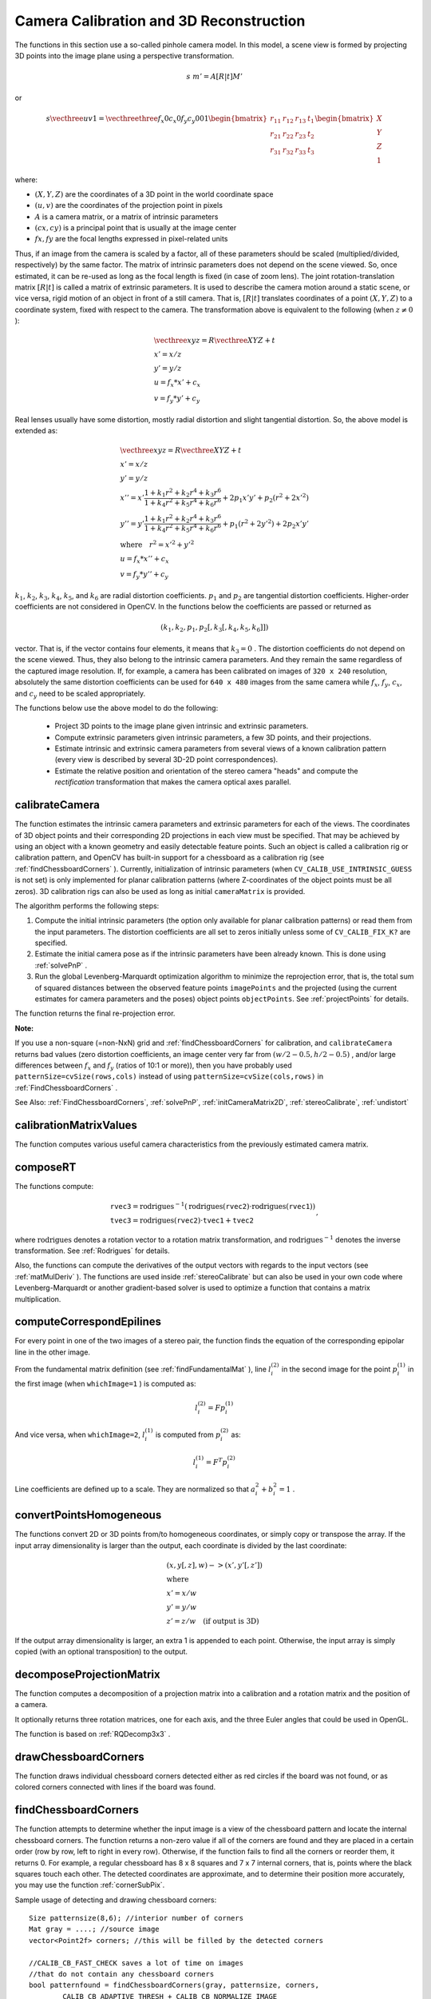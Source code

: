 Camera Calibration and 3D Reconstruction
========================================

The functions in this section use a so-called pinhole camera model. In this model, a scene view is formed by projecting 3D points into the image plane
using a perspective transformation.

.. math::

    s  \; m' = A [R|t] M'

or

.. math::

    s  \vecthree{u}{v}{1} = \vecthreethree{f_x}{0}{c_x}{0}{f_y}{c_y}{0}{0}{1}
    \begin{bmatrix}
    r_{11} & r_{12} & r_{13} & t_1  \\
    r_{21} & r_{22} & r_{23} & t_2  \\
    r_{31} & r_{32} & r_{33} & t_3
    \end{bmatrix}
    \begin{bmatrix}
    X \\
    Y \\
    Z \\
    1
    \end{bmatrix}

where:

* :math:`(X, Y, Z)` are the coordinates of a 3D point in the world coordinate space
* :math:`(u, v)` are the coordinates of the projection point in pixels
* :math:`A` is a camera matrix, or a matrix of intrinsic parameters
* :math:`(cx, cy)` is a principal point that is usually at the image center
* :math:`fx, fy` are the focal lengths expressed in pixel-related units
Thus, if an image from the camera is
scaled by a factor, all of these parameters should
be scaled (multiplied/divided, respectively) by the same factor. The
matrix of intrinsic parameters does not depend on the scene viewed. So,
once estimated, it can be re-used as long as the focal length is fixed (in
case of zoom lens). The joint rotation-translation matrix
:math:`[R|t]` is called a matrix of extrinsic parameters. It is used to describe the
camera motion around a static scene, or vice versa, rigid motion of an
object in front of a still camera. That is,
:math:`[R|t]` translates
coordinates of a point
:math:`(X, Y, Z)` to a coordinate system,
fixed with respect to the camera. The transformation above is equivalent
to the following (when
:math:`z \ne 0` ):

.. math::

    \begin{array}{l}
    \vecthree{x}{y}{z} = R  \vecthree{X}{Y}{Z} + t \\
    x' = x/z \\
    y' = y/z \\
    u = f_x*x' + c_x \\
    v = f_y*y' + c_y
    \end{array}

Real lenses usually have some distortion, mostly
radial distortion and slight tangential distortion. So, the above model
is extended as:

.. math::

    \begin{array}{l} \vecthree{x}{y}{z} = R  \vecthree{X}{Y}{Z} + t \\ x' = x/z \\ y' = y/z \\ x'' = x'  \frac{1 + k_1 r^2 + k_2 r^4 + k_3 r^6}{1 + k_4 r^2 + k_5 r^4 + k_6 r^6} + 2 p_1 x' y' + p_2(r^2 + 2 x'^2)  \\ y'' = y'  \frac{1 + k_1 r^2 + k_2 r^4 + k_3 r^6}{1 + k_4 r^2 + k_5 r^4 + k_6 r^6} + p_1 (r^2 + 2 y'^2) + 2 p_2 x' y'  \\ \text{where} \quad r^2 = x'^2 + y'^2  \\ u = f_x*x'' + c_x \\ v = f_y*y'' + c_y \end{array}

:math:`k_1`,
:math:`k_2`,
:math:`k_3`,
:math:`k_4`,
:math:`k_5`, and
:math:`k_6` are radial distortion coefficients.
:math:`p_1` and
:math:`p_2` are tangential distortion coefficients.
Higher-order coefficients are not considered in OpenCV. In the functions below the coefficients are passed or returned as

.. math::

    (k_1, k_2, p_1, p_2[, k_3[, k_4, k_5, k_6]])

vector. That is, if the vector contains four elements, it means that
:math:`k_3=0` .
The distortion coefficients do not depend on the scene viewed. Thus, they also belong to the intrinsic camera parameters. And they remain the same regardless of the captured image resolution.
If, for example, a camera has been calibrated on images of
``320 x 240`` resolution, absolutely the same distortion coefficients can
be used for ``640 x 480`` images from the same camera while
:math:`f_x`,
:math:`f_y`,
:math:`c_x`, and
:math:`c_y` need to be scaled appropriately.

The functions below use the above model to do the following:

 * Project 3D points to the image plane given intrinsic and extrinsic parameters.

 * Compute extrinsic parameters given intrinsic parameters, a few 3D points, and their projections.

 * Estimate intrinsic and extrinsic camera parameters from several views of a known calibration pattern (every view is described by several 3D-2D point correspondences).

 * Estimate the relative position and orientation of the stereo camera "heads" and compute the *rectification* transformation that makes the camera optical axes parallel.

.. index:: calibrateCamera

.. _calibrateCamera:

calibrateCamera
---------------

.. cpp:function:: double calibrateCamera( InputArrayOfArrays objectPoints, InputArrayOfArrays imagePoints, Size imageSize, InputOutputArray cameraMatrix, InputOutputArray distCoeffs, OutputArray rvecs, OutputArray tvecs, int flags=0 )

    Finds the camera intrinsic and extrinsic parameters from several views of a calibration pattern.

    :param objectPoints: Vector of vectors of calibration pattern points in the calibration pattern coordinate space. The outer vector contains as many elements as the number of the pattern views. If the same calibration pattern is shown in each view and it is fully visible, all the vectors will be the same. Although, it is possible to use partially occluded patterns, or even different patterns in different views. Then, the vectors will be different. The points are 3D, but since they are in a pattern coordinate system, then, if the rig is planar, it may make sense to put the model to a XY coordinate plane so that Z-coordinate of each input object point is 0.

    :param imagePoints: Vector of vectors of the projections of calibration pattern points. ``imagePoints.size()`` and ``objectPoints.size()`` and ``imagePoints[i].size()`` must be equal to ``objectPoints[i].size()`` for each ``i``.

    :param imageSize: Size of the image used only to initialize the intrinsic camera matrix.

    :param cameraMatrix: Output 3x3 floating-point camera matrix  :math:`A = \vecthreethree{f_x}{0}{c_x}{0}{f_y}{c_y}{0}{0}{1}` . If  ``CV_CALIB_USE_INTRINSIC_GUESS``  and/or  ``CV_CALIB_FIX_ASPECT_RATIO``  are specified, some or all of  ``fx, fy, cx, cy``  must be initialized before calling the function.

    :param distCoeffs: Output vector of distortion coefficients  :math:`(k_1, k_2, p_1, p_2[, k_3[, k_4, k_5, k_6]])`  of 4, 5, or 8 elements.

    :param rvecs: Output  vector  of rotation vectors (see  :ref:`Rodrigues` ) estimated for each pattern view. That is, each k-th rotation vector together with the corresponding k-th translation vector (see the next output parameter description) brings the calibration pattern from the model coordinate space (in which object points are specified) to the world coordinate space, that is, a real position of the calibration pattern in the k-th pattern view (k=0.. *M* -1).

    :param tvecs: Output  vector  of translation vectors estimated for each pattern view.

    :param flags: Different flags that may be zero or a combination of the following values:

            * **CV_CALIB_USE_INTRINSIC_GUESS** ``cameraMatrix``  contains valid initial values of  ``fx, fy, cx, cy``  that are optimized further. Otherwise, ``(cx, cy)``  is initially set to the image center ( ``imageSize``  is used), and focal distances are computed in a least-squares fashion. Note, that if intrinsic parameters are known, there is no need to use this function just to estimate extrinsic parameters. Use  :ref:`solvePnP`  instead.

            * **CV_CALIB_FIX_PRINCIPAL_POINT** The principal point is not changed during the global optimization. It stays at the center or at a different location specified when    ``CV_CALIB_USE_INTRINSIC_GUESS``  is set too.

            * **CV_CALIB_FIX_ASPECT_RATIO** The functions considers only  ``fy``  as a free parameter. The ratio  ``fx/fy``  stays the same as in the input  ``cameraMatrix`` .   When  ``CV_CALIB_USE_INTRINSIC_GUESS``  is not set, the actual input values of  ``fx``  and  ``fy``  are ignored, only their ratio is computed and used further.

            * **CV_CALIB_ZERO_TANGENT_DIST** Tangential distortion coefficients  :math:`(p_1, p_2)`  are set to zeros and stay zero.

        * **CV_CALIB_FIX_K1,...,CV_CALIB_FIX_K6** The corresponding radial distortion coefficient is not changed during the optimization. If  ``CV_CALIB_USE_INTRINSIC_GUESS``  is set, the coefficient from the supplied  ``distCoeffs``  matrix is used. Otherwise, it is set to 0.

        * **CV_CALIB_RATIONAL_MODEL** Coefficients k4, k5, and k6 are enabled. To provide the backward compatibility, this extra flag should be explicitly specified to make the calibration function use the rational model and return 8 coefficients. If the flag is not set, the function computes  and returns  only 5 distortion coefficients.

The function estimates the intrinsic camera
parameters and extrinsic parameters for each of the views. The
coordinates of 3D object points and their corresponding 2D projections
in each view must be specified. That may be achieved by using an
object with a known geometry and easily detectable feature points.
Such an object is called a calibration rig or calibration pattern,
and OpenCV has built-in support for a chessboard as a calibration
rig (see
:ref:`findChessboardCorners` ). Currently, initialization
of intrinsic parameters (when ``CV_CALIB_USE_INTRINSIC_GUESS`` is not set) is only implemented for planar calibration patterns
(where Z-coordinates of the object points must be all zeros). 3D
calibration rigs can also be used as long as initial ``cameraMatrix`` is provided.

The algorithm performs the following steps:

#.
    Compute the initial intrinsic parameters (the option only available for planar calibration patterns) or read them from the input parameters. The distortion coefficients are all set to zeros initially unless some of ``CV_CALIB_FIX_K?``     are specified.

#.
    Estimate the initial camera pose as if the intrinsic parameters have been already known. This is done using
    :ref:`solvePnP` .
#.
    Run the global Levenberg-Marquardt optimization algorithm to minimize the reprojection error, that is, the total sum of squared distances between the observed feature points ``imagePoints``     and the projected (using the current estimates for camera parameters and the poses) object points ``objectPoints``. See :ref:`projectPoints` for details.

The function returns the final re-projection error.

**Note:**

If you use a non-square (=non-NxN) grid and
:ref:`findChessboardCorners` for calibration, and ``calibrateCamera`` returns
bad values (zero distortion coefficients, an image center very far from
:math:`(w/2-0.5,h/2-0.5)` , and/or large differences between
:math:`f_x` and
:math:`f_y` (ratios of
10:1 or more)), then you have probably used ``patternSize=cvSize(rows,cols)`` instead of using ``patternSize=cvSize(cols,rows)`` in
:ref:`FindChessboardCorners` .

See Also:
:ref:`FindChessboardCorners`,
:ref:`solvePnP`,
:ref:`initCameraMatrix2D`, 
:ref:`stereoCalibrate`,
:ref:`undistort`

.. index:: calibrationMatrixValues

.. _calibrationMatrixValues:

calibrationMatrixValues
-----------------------
.. cpp:function:: void calibrationMatrixValues( InputArray cameraMatrix, Size imageSize, double apertureWidth, double apertureHeight, double& fovx, double& fovy, double& focalLength, Point2d& principalPoint, double& aspectRatio )

    Computes useful camera characteristics from the camera matrix.

    :param cameraMatrix: Input camera matrix that can be estimated by  :ref:`calibrateCamera`  or  :ref:`stereoCalibrate` .
    
    :param imageSize: Input image size in pixels.

    :param apertureWidth: Physical width of the sensor.

    :param apertureHeight: Physical height of the sensor.

    :param fovx: Output field of view in degrees along the horizontal sensor axis.

    :param fovy: Output field of view in degrees along the vertical sensor axis.

    :param focalLength: Focal length of the lens in mm.

    :param principalPoint: Principal point in pixels.

    :param aspectRatio: :math:`f_y/f_x`
    
The function computes various useful camera characteristics from the previously estimated camera matrix.

.. index:: composeRT

.. _composeRT:

composeRT
-------------

.. cpp:function:: void composeRT( InputArray rvec1, InputArray tvec1, InputArray rvec2, InputArray tvec2, OutputArray rvec3, OutputArray tvec3, OutputArray dr3dr1=noArray(), OutputArray dr3dt1=noArray(), OutputArray dr3dr2=noArray(), OutputArray dr3dt2=noArray(), OutputArray dt3dr1=noArray(), OutputArray dt3dt1=noArray(), OutputArray dt3dr2=noArray(), OutputArray dt3dt2=noArray() )

    Combines two rotation-and-shift transformations.

    :param rvec1: The first rotation vector.

    :param tvec1: The first translation vector.

    :param rvec2: The second rotation vector.

    :param tvec2: The second translation vector.

    :param rvec3: Output rotation vector of the superposition.

    :param tvec3: Output translation vector of the superposition.

    :param d*d*: Optional output derivatives of  ``rvec3``  or  ``tvec3``  with regard to  ``rvec1``, ``rvec2``, ``tvec1`` and ``tvec2``, respectively.

The functions compute:

.. math::

    \begin{array}{l} \texttt{rvec3} =  \mathrm{rodrigues} ^{-1} \left ( \mathrm{rodrigues} ( \texttt{rvec2} )  \cdot \mathrm{rodrigues} ( \texttt{rvec1} ) \right )  \\ \texttt{tvec3} =  \mathrm{rodrigues} ( \texttt{rvec2} )  \cdot \texttt{tvec1} +  \texttt{tvec2} \end{array} ,

where :math:`\mathrm{rodrigues}` denotes a rotation vector to a rotation matrix transformation, and
:math:`\mathrm{rodrigues}^{-1}` denotes the inverse transformation. See :ref:`Rodrigues` for details.

Also, the functions can compute the derivatives of the output vectors with regards to the input vectors (see :ref:`matMulDeriv` ).
The functions are used inside :ref:`stereoCalibrate` but can also be used in your own code where Levenberg-Marquardt or another gradient-based solver is used to optimize a function that contains a matrix multiplication.

.. index:: computeCorrespondEpilines

.. _computeCorrespondEpilines:

computeCorrespondEpilines
-----------------------------
.. cpp:function:: void computeCorrespondEpilines( InputArray points, int whichImage, InputArray F, OutputArray lines )

    For points in an image of a stereo pair, computes the corresponding epilines in the other image.

    :param points: Input points.  :math:`N \times 1`  or  :math:`1 \times N`  matrix of type  ``CV_32FC2``  or  ``vector<Point2f>`` .
    
    :param whichImage: Index of the image (1 or 2) that contains the  ``points`` .
    
    :param F: Fundamental matrix that can be estimated using  :ref:`findFundamentalMat`         or  :ref:`StereoRectify` .

    :param lines: Output vector of the epipolar lines corresponding to the points in the other image. Each line :math:`ax + by + c=0`  is encoded by 3 numbers  :math:`(a, b, c)` .
    
For every point in one of the two images of a stereo pair, the function finds the equation of the
corresponding epipolar line in the other image.

From the fundamental matrix definition (see
:ref:`findFundamentalMat` ),
line
:math:`l^{(2)}_i` in the second image for the point
:math:`p^{(1)}_i` in the first image (when ``whichImage=1`` ) is computed as:

.. math::

    l^{(2)}_i = F p^{(1)}_i

And vice versa, when ``whichImage=2``,
:math:`l^{(1)}_i` is computed from
:math:`p^{(2)}_i` as:

.. math::

    l^{(1)}_i = F^T p^{(2)}_i

Line coefficients are defined up to a scale. They are normalized so that
:math:`a_i^2+b_i^2=1` .

.. index:: convertPointsHomogeneous

.. _convertPointsHomogeneous:

convertPointsHomogeneous
------------------------

.. cpp:function:: void convertPointsHomogeneous( InputArray src, OutputArray dst )

    Converts points to/from homogeneous coordinates.

    :param src: Input array or vector of 2D, 3D, or 4D points.

    :param dst: Output vector of 2D or 3D points.

The functions convert 2D or 3D points from/to homogeneous coordinates, or simply copy or transpose
the array. If the input array dimensionality is larger than the output, each coordinate is divided by the last coordinate:

.. math::

    \begin{array}{l} (x,y[,z],w) -> (x',y'[,z']) \\ \text{where} \\ x' = x/w  \\ y' = y/w  \\ z' = z/w  \quad \text{(if output is 3D)} \end{array}

If the output array dimensionality is larger, an extra 1 is appended to each point.  Otherwise, the input array is simply copied (with an optional transposition) to the output.

.. index:: decomposeProjectionMatrix

.. _decomposeProjectionMatrix:

decomposeProjectionMatrix
-----------------------------
.. cpp:function:: void decomposeProjectionMatrix( InputArray projMatrix, OutputArray cameraMatrix, OutputArray rotMatrix, OutputArray transVect )

.. cpp:function:: void decomposeProjectionMatrix( InputArray projMatrix, OutputArray cameraMatrix, OutputArray rotMatrix, OutputArray transVect, OutputArray rotMatrixX, OutputArray rotMatrixY, OutputArray rotMatrixZ, Vec3d& eulerAngles )

    Decomposes a projection matrix into a rotation matrix and a camera matrix.

    :param projMatrix: 3x4 input projection matrix P.

    :param cameraMatrix: The output 3x3 camera matrix K

    :param rotMatrix: Output 3x3 external rotation matrix R.

    :param transVect: Output 4x1 translation vector T.

    :param rotMatrX: Optional 3x3 rotation matrix around x-axis.

    :param rotMatrY: Optional 3x3 rotation matrix around y-axis.

    :param rotMatrZ: Optional 3x3 rotation matrix around z-axis.

    :param eulerAngles: Optional 3 points containing the three Euler angles of rotation.

The function computes a decomposition of a projection matrix into a calibration and a rotation matrix and the position of a camera.

It optionally returns three rotation matrices, one for each axis, and the three Euler angles that could be used in OpenGL.

The function is based on
:ref:`RQDecomp3x3` .

.. index:: drawChessboardCorners

.. _drawChessboardCorners:

drawChessboardCorners
-------------------------
.. cpp:function:: void drawChessboardCorners( InputOutputArray image, Size patternSize, InputArray corners, bool patternWasFound )

    Renders the detected chessboard corners.

    :param image: Destination image. It must be an 8-bit color image.

    :param patternSize: Number of inner corners per a chessboard row and column. ``(patternSize = cv::Size(points_per_row,points_per_column) = cv::Size(rows,columns) )``

    :param corners: Array of detected corners. This should be an output from ``findChessboardCorners`` wrapped in ``cv::Mat()`` .

    :param patternWasFound: Parameter indicating whether the complete board was found or not. The return value  :ref:`FindChessboardCorners`  may be passed here.

The function draws individual chessboard corners detected either as red circles if the board was not found, or as colored corners connected with lines if the board was found.

.. index:: findChessboardCorners

.. _findChessboardCorners:

findChessboardCorners
-------------------------
.. cpp:function:: bool findChessboardCorners( InputArray image, Size patternSize, OutputArray corners, int flags=CV_CALIB_CB_ADAPTIVE_THRESH+CV_CALIB_CB_NORMALIZE_IMAGE )

    Finds the positions of internal corners of the chessboard.

    :param image: Source chessboard view. It must be an 8-bit grayscale or color image.

    :param patternSize: Number of inner corners per a chessboard row and column. ``( patternSize = cvSize(points_per_row,points_per_colum) = cvSize(columns,rows) )``

    :param corners: Output array of detected corners. 

    :param flags: Various operation flags that can be zero or a combination of the following values:

            * **CV_CALIB_CB_ADAPTIVE_THRESH** Use adaptive thresholding to convert the image to black and white, rather than a fixed threshold level (computed from the average image brightness).

            * **CV_CALIB_CB_NORMALIZE_IMAGE** Normalize the image gamma with  :ref:`EqualizeHist`  before applying fixed or adaptive thresholding.

            * **CV_CALIB_CB_FILTER_QUADS** Use additional criteria (like contour area, perimeter, square-like shape) to filter out false quads that are extracted at the contour retrieval stage.

            * **CALIB_CB_FAST_CHECK** Run a fast check on the image that looks for chessboard corners, and shortcut the call if none is found. This can drastically speed up the call in the degenerate condition when no chessboard is observed.

The function attempts to determine
whether the input image is a view of the chessboard pattern and
locate the internal chessboard corners. The function returns a non-zero
value if all of the corners are found and they are placed
in a certain order (row by row, left to right in every row). Otherwise, if the function fails to find all the corners or reorder
them, it returns 0. For example, a regular chessboard has 8 x 8
squares and 7 x 7 internal corners, that is, points where the black
squares touch each other. The detected coordinates are approximate,
and to determine their position more accurately, you may use
the function
:ref:`cornerSubPix`.

Sample usage of detecting and drawing chessboard corners: ::

    Size patternsize(8,6); //interior number of corners
    Mat gray = ....; //source image
    vector<Point2f> corners; //this will be filled by the detected corners

    //CALIB_CB_FAST_CHECK saves a lot of time on images
    //that do not contain any chessboard corners
    bool patternfound = findChessboardCorners(gray, patternsize, corners,
            CALIB_CB_ADAPTIVE_THRESH + CALIB_CB_NORMALIZE_IMAGE
            + CALIB_CB_FAST_CHECK);

    if(patternfound)
      cornerSubPix(gray, corners, Size(11, 11), Size(-1, -1),
        TermCriteria(CV_TERMCRIT_EPS + CV_TERMCRIT_ITER, 30, 0.1));

    drawChessboardCorners(img, patternsize, Mat(corners), patternfound);

**Note:**

The function requires white space (like a square-thick border, the wider the better) around the board to make the detection more robust in various environments. Otherwise, if there is no border and the background is dark, the outer black squares cannot be segmented properly and so the square grouping and ordering algorithm fails.

.. index:: findCirclesGrid

.. _findCirclesGrid:

findCirclesGrid
-------------------
.. cpp:function:: bool findCirclesGrid( InputArray image, Size patternSize, OutputArray centers, int flags=CALIB_CB_SYMMETRIC_GRID, const Ptr<FeatureDetector> &blobDetector = new SimpleBlobDetector() )

    Finds the centers in the grid of circles.

    :param image: Grid view of source circles. It must be an 8-bit grayscale or color image.

    :param patternSize: Number of circles per a grid row and column ``( patternSize = Size(points_per_row, points_per_colum) )`` .

    :param centers: Output array of detected centers. 

    :param flags: Various operation flags that can be one of the following values:

            * **CALIB_CB_SYMMETRIC_GRID** Use symmetric pattern of circles.

            * **CALIB_CB_ASYMMETRIC_GRID** Use asymmetric pattern of circles.
            
            * **CALIB_CB_CLUSTERING** Use a special algorithm for grid detection. It is more robust to perspective distortions but much more sensitive to background clutter.

    :param blobDetector: FeatureDetector that finds blobs like dark circles on light background


The function attempts to determine
whether the input image contains a grid of circles. If it is, the function locates centers of the circles. The function returns a
non-zero value if all of the centers have been found and they have been placed
in a certain order (row by row, left to right in every row). Otherwise, if the function fails to find all the corners or reorder
them, it returns 0.

Sample usage of detecting and drawing the centers of circles: ::

    Size patternsize(7,7); //number of centers
    Mat gray = ....; //source image
    vector<Point2f> centers; //this will be filled by the detected centers

    bool patternfound = findCirclesGrid(gray, patternsize, centers);

    drawChessboardCorners(img, patternsize, Mat(centers), patternfound);

**Note:**

The function requires white space (like a square-thick border, the wider the better) around the board to make the detection more robust in various environments.

.. index:: solvePnP

.. _solvePnP:

solvePnP
------------
.. cpp:function:: void solvePnP( InputArray objectPoints, InputArray imagePoints, InputArray cameraMatrix, InputArray distCoeffs, OutputArray rvec, OutputArray tvec, bool useExtrinsicGuess=false )

    Finds an object pose from 3D-2D point correspondences.

    :param objectPoints: Array of object points in the object coordinate space, 3xN/Nx3 1-channel or 1xN/Nx1 3-channel, where N is the number of points.  ``vector<Point3f>``  can be also passed here.

    :param imagePoints: Array of corresponding image points, 2xN/Nx2 1-channel or 1xN/Nx1 2-channel, where N is the number of points.  ``vector<Point2f>``  can be also passed here.

    :param cameraMatrix: Input camera matrix  :math:`A = \vecthreethree{fx}{0}{cx}{0}{fy}{cy}{0}{0}{1}` .
	
    :param distCoeffs: Input vector of distortion coefficients  :math:`(k_1, k_2, p_1, p_2[, k_3[, k_4, k_5, k_6]])`  of 4, 5, or 8 elements. If the vector is NULL/empty, the zero distortion coefficients are assumed.

    :param rvec: Output rotation vector (see  :ref:`Rodrigues` ) that, together with  ``tvec`` , brings points from the model coordinate system to the camera coordinate system.

    :param tvec: Output translation vector.

    :param useExtrinsicGuess: If true (1), the function uses the provided  ``rvec``  and  ``tvec``  values as initial approximations of the rotation and translation vectors, respectively, and further optimizes them.

The function estimates the object pose given a set of object points, their corresponding image projections, as well as the camera matrix and the distortion coefficients. This function finds such a pose that minimizes reprojection error, that is, the sum of squared distances between the observed projections ``imagePoints`` and the projected (using
:ref:`projectPoints` ) ``objectPoints`` .

.. index:: solvePnPRansac

.. _solvePnPRansac:

solvePnPRansac
------------------

.. cpp:function:: void solvePnPRansac( InputArray objectPoints, InputArray imagePoints, InputArray cameraMatrix, InputArray distCoeffs, OutputArray rvec, OutputArray tvec, bool useExtrinsicGuess=false, int iterationsCount = 100, float reprojectionError = 8.0, int minInliersCount = 100, OutputArray inliers = noArray()  )

    Finds an object pose from 3D-2D point correspondences using the RANSAC scheme.

    :param objectPoints: Array of object points in the object coordinate space, 3xN/Nx3 1-channel or 1xN/Nx1 3-channel, where N is the number of points.   ``vector<Point3f>``  can be also passed here.

    :param imagePoints: Array of corresponding image points, 2xN/Nx2 1-channel or 1xN/Nx1 2-channel, where N is the number of points.  ``vector<Point2f>``  can be also passed here.

    :param cameraMatrix: Input camera matrix  :math:`A = \vecthreethree{fx}{0}{cx}{0}{fy}{cy}{0}{0}{1}` .
    
    :param distCoeffs: Input vector of distortion coefficients  :math:`(k_1, k_2, p_1, p_2[, k_3[, k_4, k_5, k_6]])`  of 4, 5, or 8 elements. If the vector is NULL/empty, the zero distortion coefficients are assumed.

    :param rvec: Output rotation vector (see  :ref:`Rodrigues` ) that, together with  ``tvec`` , brings points from the model coordinate system to the camera coordinate system.

    :param tvec: Output translation vector.

    :param useExtrinsicGuess: If true (1), the function uses the provided  ``rvec``  and  ``tvec`` values as initial approximations of the rotation and translation vectors, respectively, and further optimizes them.

    :param iterationsCount: Number of iterations. 
    
    :param reprojectionError: The inlier threshold value used by the RANSAC procedure. That is, the parameter value is the maximum allowed distance between the observed and computed point projections to consider it an inlier.
   
    :param minInliersCount: If the algorithm at some stage finds more inliers than ``minInliersCount`` , it finishs.
    
    :param inliers: Output vector that contains indices of inliers in ``objectPoints`` and ``imagePoints`` .

The function estimates an object pose given a set of object points, their corresponding image projections, as well as the camera matrix and the distortion coefficients. This function finds such a pose that minimizes reprojection error, that is, the sum of squared distances between the observed projections ``imagePoints`` and the projected (using
:ref:`projectPoints` ) ``objectPoints``. The use of RANSAC makes the function resistant to outliers.

.. index:: findFundamentalMat

.. _findFundamentalMat:

findFundamentalMat
----------------------
.. cpp:function:: Mat findFundamentalMat( InputArray points1, InputArray points2, int method=FM_RANSAC, double param1=3., double param2=0.99, OutputArray mask=noArray() )

    Calculates a fundamental matrix from the corresponding points in two images.

    :param points1: Array of  ``N``  points from the first image. The point coordinates should be floating-point (single or double precision).

    :param points2: Array of the second image points of the same size and format as  ``points1`` .
	
    :param method: Method for computing a fundamental matrix.

            * **CV_FM_7POINT** for a 7-point algorithm.  :math:`N = 7`
            * **CV_FM_8POINT** for an 8-point algorithm.  :math:`N \ge 8`
            * **CV_FM_RANSAC** for the RANSAC algorithm.  :math:`N \ge 8`
            * **CV_FM_LMEDS** for the LMedS algorithm.  :math:`N \ge 8`
    
	:param param1: Parameter used for RANSAC. It is the maximum distance from a point to an epipolar line in pixels, beyond which the point is considered an outlier and is not used for computing the final fundamental matrix. It can be set to something like 1-3, depending on the accuracy of the point localization, image resolution, and the image noise.

    :param param2: Parameter used for the RANSAC or LMedS methods only. It specifies a desirable level of confidence (probability) that the estimated matrix is correct.

    :param status: Output array of N elements, every element of which is set to 0 for outliers and to 1 for the other points. The array is computed only in the RANSAC and LMedS methods. For other methods, it is set to all 1's.

The epipolar geometry is described by the following equation:

.. math::

    [p_2; 1]^T F [p_1; 1] = 0

where
:math:`F` is a fundamental matrix,
:math:`p_1` and
:math:`p_2` are corresponding points in the first and the second images, respectively.

The function calculates the fundamental matrix using one of four methods listed above and returns
the found fundamental matrix. Normally just one matrix is found. But in case of the 7-point algorithm, the function may return up to 3 solutions (
:math:`9 \times 3` matrix that stores all 3 matrices sequentially).

The calculated fundamental matrix may be passed further to
:ref:`ComputeCorrespondEpilines` that finds the epipolar lines
corresponding to the specified points. It can also be passed to
:ref:`StereoRectifyUncalibrated` to compute the rectification transformation. ::

    // Example. Estimation of fundamental matrix using the RANSAC algorithm
    int point_count = 100;
    vector<Point2f> points1(point_count);
    vector<Point2f> points2(point_count);

    // initialize the points here ... */
    for( int i = 0; i < point_count; i++ )
    {
        points1[i] = ...;
        points2[i] = ...;
    }

    Mat fundamental_matrix =
     findFundamentalMat(points1, points2, FM_RANSAC, 3, 0.99);

.. index:: findHomography

.. _findHomography:

findHomography
------------------
.. cpp:function:: Mat findHomography( InputArray srcPoints, InputArray dstPoints, int method=0, double ransacReprojThreshold=3, OutputArray mask=noArray() )

    Finds a perspective transformation between two planes.

    :param srcPoints: Coordinates of the points in the original plane, a matrix of the type  ``CV_32FC2``  or ``vector<Point2f>`` .

    :param dstPoints: Coordinates of the points in the target plane, a matrix of the type  ``CV_32FC2``  or a  ``vector<Point2f>`` .

    :param method:  Method used to computed a homography matrix. The following methods are possible:

            * **0** - a regular method using all the points

            * **CV_RANSAC** - RANSAC-based robust method

            * **CV_LMEDS** - Least-Median robust method

    :param ransacReprojThreshold: Maximum allowed reprojection error to treat a point pair as an inlier (used in the RANSAC method only). That is, if

        .. math::

            \| \texttt{dstPoints} _i -  \texttt{convertPointsHomogeneous} ( \texttt{H}   \texttt{srcPoints} _i) \|  >  \texttt{ransacReprojThreshold}

        then the point  :math:`i`  is considered an outlier. If  ``srcPoints``  and  ``dstPoints``  are measured in pixels, it usually makes sense to set this parameter somewhere in the range of 1 to 10.

    :param status: Optional output mask set by a robust method ( ``CV_RANSAC``  or  ``CV_LMEDS`` ).  Note that the input mask values are ignored.

The functions find and return the perspective transformation :math:`H` between the source and the destination planes:

.. math::

    s_i  \vecthree{x'_i}{y'_i}{1} \sim H  \vecthree{x_i}{y_i}{1}

so that the back-projection error

.. math::

    \sum _i \left ( x'_i- \frac{h_{11} x_i + h_{12} y_i + h_{13}}{h_{31} x_i + h_{32} y_i + h_{33}} \right )^2+ \left ( y'_i- \frac{h_{21} x_i + h_{22} y_i + h_{23}}{h_{31} x_i + h_{32} y_i + h_{33}} \right )^2

is minimized. If the parameter ``method`` is set to the default value 0, the function
uses all the point pairs to compute an initial homography estimate with a simple least-squares scheme.

However, if not all of the point pairs (
:math:`srcPoints_i`,:math:`dstPoints_i` ) fit the rigid perspective transformation (that is, there
are some outliers), this initial estimate will be poor.
In this case, you can use one of the two robust methods. Both methods, ``RANSAC`` and ``LMeDS`` , try many different random subsets
of the corresponding point pairs (of four pairs each), estimate
the homography matrix using this subset and a simple least-square
algorithm, and then compute the quality/goodness of the computed homography
(which is the number of inliers for RANSAC or the median re-projection
error for LMeDs). The best subset is then used to produce the initial
estimate of the homography matrix and the mask of inliers/outliers.

Regardless of the method, robust or not, the computed homography
matrix is refined further (using inliers only in case of a robust
method) with the Levenberg-Marquardt method to reduce the
re-projection error even more.

The method ``RANSAC`` can handle practically any ratio of outliers
but it needs a threshold to distinguish inliers from outliers.
The method ``LMeDS`` does not need any threshold but it works
correctly only when there are more than 50% of inliers. Finally,
if there are no outliers and the noise is rather small, use the default method (``method=0``).

The function is used to find initial intrinsic and extrinsic matrices.
Homography matrix is determined up to a scale. Thus, it is normalized so that
:math:`h_{33}=1` .

See Also:
:ref:`GetAffineTransform`,
:ref:`GetPerspectiveTransform`,
:ref:`EstimateRigidMotion`,
:ref:`WarpPerspective`,
:ref:`PerspectiveTransform`


.. index:: getOptimalNewCameraMatrix

.. _getOptimalNewCameraMatrix:

getOptimalNewCameraMatrix
-----------------------------
.. cpp:function:: Mat getOptimalNewCameraMatrix( InputArray cameraMatrix, InputArray distCoeffs, Size imageSize, double alpha, Size newImageSize=Size(), Rect* validPixROI=0)

    Returns the new camera matrix based on the free scaling parameter.

    :param cameraMatrix: Input camera matrix.

    :param distCoeffs: Input vector of distortion coefficients  :math:`(k_1, k_2, p_1, p_2[, k_3[, k_4, k_5, k_6]])`  of 4, 5, or 8 elements. If the vector is NULL/empty, the zero distortion coefficients are assumed.

    :param imageSize: Original image size.

    :param alpha: Free scaling parameter between 0 (when all the pixels in the undistorted image are valid) and 1 (when all the source image pixels are retained in the undistorted image). See  :ref:`StereoRectify` for details.
	
    :param newCameraMatrix: Output new camera matrix.

    :param newImageSize: Image size after rectification. By default,it is set to  ``imageSize`` .

    :param validPixROI: Optional output rectangle that outlines all-good-pixels region in the undistorted image. See  ``roi1, roi2``  description in  :ref:`StereoRectify` .
    
The function computes and returns
the optimal new camera matrix based on the free scaling parameter. By varying  this parameter, you may retrieve only sensible pixels ``alpha=0`` , keep all the original image pixels if there is valuable information in the corners ``alpha=1`` , or get something in between. When ``alpha>0`` , the undistortion result is likely to have some black pixels corresponding to "virtual" pixels outside of the captured distorted image. The original camera matrix, distortion coefficients, the computed new camera matrix, and ``newImageSize`` should be passed to
:ref:`InitUndistortRectifyMap` to produce the maps for
:ref:`Remap` .

.. index:: initCameraMatrix2D

.. _initCameraMatrix2D:

initCameraMatrix2D
----------------------
.. cpp:function:: Mat initCameraMatrix2D( InputArrayOfArrays objectPoints, InputArrayOfArrays imagePoints, Size imageSize, double aspectRatio=1.)

    Finds an initial camera matrix from 3D-2D point correspondences.

    :param objectPoints: Vector of vectors of the calibration pattern points in the calibration pattern coordinate space. See  :ref:`calibrateCamera` for details.
    
    :param imagePoints: Vector of vectors of the projections of the calibration pattern points.
    
    :param imageSize: Image size in pixels used to initialize the principal point.

    :param aspectRatio: If it is zero or negative, both  :math:`f_x`  and  :math:`f_y`  are estimated independently. Otherwise,  :math:`f_x = f_y * \texttt{aspectRatio}` .
    
The function estimates and returns an initial camera matrix for the camera calibration process.
Currently, the function only supports planar calibration patterns, which are patterns where each object point has z-coordinate =0.

.. index:: matMulDeriv

.. _matMulDeriv:

matMulDeriv
---------------

.. cpp:function:: void matMulDeriv( InputArray A, InputArray B, OutputArray dABdA, OutputArray dABdB )

    Computes partial derivatives of the matrix product for each multiplied matrix.

    :param A: The first multiplied matrix.

    :param B: The second multiplied matrix.

    :param dABdA: The first output derivative matrix  ``d(A*B)/dA``  of size  :math:`\texttt{A.rows*B.cols} \times {A.rows*A.cols}` .
    
    :param dABdA: The second output derivative matrix  ``d(A*B)/dB``  of size  :math:`\texttt{A.rows*B.cols} \times {B.rows*B.cols}` .

The function computes partial derivatives of the elements of the matrix product
:math:`A*B` with regard to the elements of each of the two input matrices. The function is used to compute the Jacobian matrices in
:ref:`stereoCalibrate`  but can also be used in any other similar optimization function.

.. index:: projectPoints

.. _projectPoints:

projectPoints
-----------------

.. cpp:function:: void projectPoints( InputArray objectPoints, InputArray rvec, InputArray tvec, InputArray cameraMatrix, InputArray distCoeffs, OutputArray imagePoints, OutputArray dpdrot=noArray(), OutputArray dpdt=noArray(), OutputArray dpdf=noArray(), OutputArray dpdc=noArray(), OutputArray dpddist=noArray(), double aspectRatio=0 )

    Projects 3D points to an image plane.

    :param objectPoints: Array of object points, 3xN/Nx3 1-channel or 1xN/Nx1 3-channel  (or  ``vector<Point3f>`` ), where N is the number of points in the view.

    :param rvec: Rotation vector. See  :ref:`Rodrigues` for details.
    
    :param tvec: Translation vector.

    :param cameraMatrix: Camera matrix  :math:`A = \vecthreethree{f_x}{0}{c_x}{0}{f_y}{c_y}{0}{0}{_1}` .
    
    :param distCoeffs: Input vector of distortion coefficients  :math:`(k_1, k_2, p_1, p_2[, k_3[, k_4, k_5, k_6]])`  of 4, 5, or 8 elements. If the vector is NULL/empty, the zero distortion coefficients are assumed.

    :param imagePoints: Output array of image points, 2xN/Nx2 1-channel or 1xN/Nx1 2-channel, or  ``vector<Point2f>`` .

    :param dpdrot: Optional 2Nx3 matrix of derivatives of image points with respect to components of the rotation vector.

    :param dpdt: Optional 2Nx3 matrix of derivatives of image points with respect to components of the translation vector.

    :param dpdf: Optional 2Nx2 matrix of derivatives of image points with respect to  :math:`f_x`  and  :math:`f_y` .
    
    :param dpdc: Optional 2Nx2 matrix of derivatives of image points with respect to  :math:`c_x`  and  :math:`c_y` .
    
    :param dpddist: Optional 2Nx4 matrix of derivatives of image points with respect to distortion coefficients.

The function computes projections of 3D
points to the image plane given intrinsic and extrinsic camera
parameters. Optionally, the function computes Jacobians - matrices
of partial derivatives of image points coordinates (as functions of all the
input parameters) with respect to the particular parameters, intrinsic and/or
extrinsic. The Jacobians are used during the global optimization
in
:ref:`calibrateCamera`, 
:ref:`solvePnP`, and 
:ref:`stereoCalibrate` . The
function itself can also be used to compute a re-projection error given the
current intrinsic and extrinsic parameters.

**Note:**

By setting ``rvec=tvec=(0,0,0)``  or by setting ``cameraMatrix`` to a 3x3 identity matrix, or by passing zero distortion coefficients, you can get various useful partial cases of the function. This means that you can compute the distorted coordinates for a sparse set of points or apply a perspective transformation (and also compute the derivatives) in the ideal zero-distortion setup.

.. index:: reprojectImageTo3D

.. _reprojectImageTo3D:

reprojectImageTo3D
----------------------

.. cpp:function:: void reprojectImageTo3D( InputArray disparity, OutputArray _3dImage, InputArray Q, bool handleMissingValues=false )

    Reprojects a disparity image to 3D space.

    :param disparity: Input single-channel 16-bit signed or 32-bit floating-point disparity image.

    :param _3dImage: Output 3-channel floating-point image of the same size as  ``disparity`` . Each element of  ``_3dImage(x,y)``  contains 3D coordinates of the point  ``(x,y)``  computed from the disparity map.

    :param Q: :math:`4 \times 4`  perspective transformation matrix that can be obtained with  :ref:`StereoRectify` .
    
    :param handleMissingValues: Indicates, whether the function should handle missing values (i.e. points where the disparity was not computed). If ``handleMissingValues=true``, then pixels with the minimal disparity that corresponds to the outliers (see  :ref:`StereoBM::operator ()` ) are transformed to 3D points with a very large Z value (currently set to 10000).

The function transforms a single-channel disparity map to a 3-channel image representing a 3D surface. That is, for each pixel ``(x,y)`` andthe  corresponding disparity ``d=disparity(x,y)`` , it computes:

.. math::

    \begin{array}{l} [X \; Y \; Z \; W]^T =  \texttt{Q} *[x \; y \; \texttt{disparity} (x,y) \; 1]^T  \\ \texttt{\_3dImage} (x,y) = (X/W, \; Y/W, \; Z/W) \end{array}

The matrix ``Q`` can be an arbitrary
:math:`4 \times 4` matrix (for example, the one computed by
:ref:`StereoRectify`). To reproject a sparse set of points {(x,y,d),...} to 3D space, use
:ref:`PerspectiveTransform` .

.. index:: RQDecomp3x3

.. _RQDecomp3x3:

RQDecomp3x3
---------------
.. cpp:function:: void RQDecomp3x3( InputArray M, OutputArray R, OutputArray Q )

.. cpp:function:: Vec3d RQDecomp3x3( InputArray M, OutputArray R, OutputArray Q, OutputArray Qx, OutputArray Qy, OutputArray Qz )

    Computes an RQ decomposition of 3x3 matrices.

    :param M: 3x3 input matrix.

    :param R: Output 3x3 upper-triangular matrix.

    :param Q: Output 3x3 orthogonal matrix.

    :param Qx: Optional 3x3 rotation matrix around x-axis.

    :param Qy: Optional 3x3 rotation matrix around y-axis.

    :param Qz: Optional 3x3 rotation matrix around z-axis.

The function computes a RQ decomposition using the given rotations. This function is used in
:ref:`DecomposeProjectionMatrix` to decompose the left 3x3 submatrix of a projection matrix into a camera and a rotation matrix.

It optionally returns three rotation matrices, one for each axis, and the three Euler angles
(as the return value)
that could be used in OpenGL.

.. index:: Rodrigues

.. _Rodrigues:

Rodrigues
-------------
.. cpp:function:: void Rodrigues(InputArray src, OutputArray dst, OutputArray jacobian=noArray())

    Converts a rotation matrix to a rotation vector or vice versa.

    :param src: Input rotation vector (3x1 or 1x3) or rotation matrix (3x3).

    :param dst: Output rotation matrix (3x3) or rotation vector (3x1 or 1x3), respectively.

    :param jacobian: Optional output Jacobian matrix, 3x9 or 9x3, which is a matrix of partial derivatives of the output array components with respect to the input array components.

.. math::

    \begin{array}{l} \theta \leftarrow norm(r) \\ r  \leftarrow r/ \theta \\ R =  \cos{\theta} I + (1- \cos{\theta} ) r r^T +  \sin{\theta} \vecthreethree{0}{-r_z}{r_y}{r_z}{0}{-r_x}{-r_y}{r_x}{0} \end{array}

Inverse transformation can be also done easily, since

.. math::

    \sin ( \theta ) \vecthreethree{0}{-r_z}{r_y}{r_z}{0}{-r_x}{-r_y}{r_x}{0} = \frac{R - R^T}{2}

A rotation vector is a convenient and most compact representation of a rotation matrix
(since any rotation matrix has just 3 degrees of freedom). The representation is
used in the global 3D geometry optimization procedures like
:ref:`calibrateCamera`,
:ref:`stereoCalibrate`, or
:ref:`solvePnP` .

.. index:: StereoBM

.. _StereoBM:

StereoBM
--------
.. c:type:: StereoBM

Class for computing stereo correspondence using the block matching algorithm ::

    // Block matching stereo correspondence algorithm class StereoBM
    {
        enum { NORMALIZED_RESPONSE = CV_STEREO_BM_NORMALIZED_RESPONSE,
            BASIC_PRESET=CV_STEREO_BM_BASIC,
            FISH_EYE_PRESET=CV_STEREO_BM_FISH_EYE,
            NARROW_PRESET=CV_STEREO_BM_NARROW };

        StereoBM();
        // the preset is one of ..._PRESET above.
        // ndisparities is the size of disparity range,
        // in which the optimal disparity at each pixel is searched for.
        // SADWindowSize is the size of averaging window used to match pixel blocks
        //    (larger values mean better robustness to noise, but yield blurry disparity maps)
        StereoBM(int preset, int ndisparities=0, int SADWindowSize=21);
        // separate initialization function
        void init(int preset, int ndisparities=0, int SADWindowSize=21);
        // computes the disparity for the two rectified 8-bit single-channel images.
        // the disparity will be 16-bit signed (fixed-point) or 32-bit floating-point image of the same size as left.
        void operator()( InputArray left, InputArray right, OutputArray disparity, int disptype=CV_16S );

        Ptr<CvStereoBMState> state;
    };

The class is a C++ wrapper for the associated functions. In particular, ``StereoBM::operator ()`` is the wrapper for
:ref:`StereoBM::operator ()`. 


.. index:: StereoBM::operator ()

.. _StereoBM::operator ():

StereoBM::operator ()
-----------------------

.. cpp:function:: void StereoBM::operator()(InputArray left, InputArray right, OutputArray disp, int disptype=CV_16S )

    Computes disparity using the BM algorithm for a rectified stereo pair.

    :param left: Left 8-bit single-channel or 3-channel image.

    :param right: Right image of the same size and the same type as the left one.

    :param disp: Output disparity map. It has the same size as the input images. When ``disptype==CV_16S``, the map is a 16-bit signed single-channel image, containing disparity values scaled by 16. To get the true disparity values from such fixed-point representation, you will need to divide each  ``disp`` element by 16. If ``disptype==CV_32F``, the disparity map will already contain the real disparity values on output.
    
    :param disptype: Type of the output disparity map, ``CV_16S`` (default) or ``CV_32F``.

The method executes the BM algorithm on a rectified stereo pair. See the ``stereo_match.cpp`` OpenCV sample on how to prepare images and call the method. Note that the method is not constant, thus you should not use the same ``StereoBM`` instance from within different threads simultaneously.


.. index:: StereoSGBM

.. _StereoSGBM:

StereoSGBM
----------

.. c:type:: StereoSGBM

Class for computing stereo correspondence using the semi-global block matching algorithm ::

    class StereoSGBM
    {
        StereoSGBM();
        StereoSGBM(int minDisparity, int numDisparities, int SADWindowSize,
                   int P1=0, int P2=0, int disp12MaxDiff=0,
                   int preFilterCap=0, int uniquenessRatio=0,
                   int speckleWindowSize=0, int speckleRange=0,
                   bool fullDP=false);
        virtual ~StereoSGBM();

        virtual void operator()(InputArray left, InputArray right, OutputArray disp);

        int minDisparity;
        int numberOfDisparities;
        int SADWindowSize;
        int preFilterCap;
        int uniquenessRatio;
        int P1, P2;
        int speckleWindowSize;
        int speckleRange;
        int disp12MaxDiff;
        bool fullDP;

        ...
    };

The class implements the modified H. Hirschmuller algorithm HH08 that differs from the original one as follows:

 * By default, the algorithm is single-pass, which means that you consider only 5 directions instead of 8. Set ``fullDP=true`` to run the full variant of the algorithm but beware that it may consume a lot of memory.

 * The algorithm matches blocks, not individual pixels. Though, setting ``SADWindowSize=1`` reduces the blocks to single pixels.

 * Mutual information cost function is not implemented. Instead, a simpler Birchfield-Tomasi sub-pixel metric from BT96 is used. Though, the color images are supported as well.

 * Some pre- and post- processing steps from K. Konolige algorithm :ref:`StereoBM::operator ()`  are included, for example: pre-filtering (``CV_STEREO_BM_XSOBEL`` type) and post-filtering (uniqueness check, quadratic interpolation and speckle filtering).

.. index:: StereoSGBM::StereoSGBM

.. _StereoSGBM::StereoSGBM:

StereoSGBM::StereoSGBM
--------------------------
.. cpp:function:: StereoSGBM::StereoSGBM()

.. cpp:function:: StereoSGBM::StereoSGBM( int minDisparity, int numDisparities, int SADWindowSize, int P1=0, int P2=0, int disp12MaxDiff=0, int preFilterCap=0, int uniquenessRatio=0, int speckleWindowSize=0, int speckleRange=0, bool fullDP=false)

    The constructor.

    :param minDisparity: Minimum possible disparity value. Normally, it is zero but sometimes rectification algorithms can shift images, so this parameter needs to be adjusted accordingly.

    :param numDisparities: Maximum disparity minus minimum disparity. The value is always greater than zero. In the current implementation, this parameter must be divisible by 16.

    :param SADWindowSize: Matched block size. It must be an odd number  ``>=1`` . Normally, it should be somewhere in  the ``3..11``  range.

    :param P1, P2: Parameters that control disparity smoothness. The larger the values are, the smoother the disparity is.  ``P1``  is the penalty on the disparity change by plus or minus 1 between neighbor pixels.  ``P2``  is the penalty on the disparity change by more than 1 between neighbor pixels. The algorithm requires  ``P2 > P1`` . See  ``stereo_match.cpp``  sample where some reasonably good  ``P1``  and  ``P2``  values are shown (like  ``8*number_of_image_channels*SADWindowSize*SADWindowSize``  and  ``32*number_of_image_channels*SADWindowSize*SADWindowSize`` , respectively).

    :param disp12MaxDiff: Maximum allowed difference (in integer pixel units) in the left-right disparity check. Set it to a non-positive value to disable the check.

    :param preFilterCap: Truncation value for the prefiltered image pixels. The algorithm first computes x-derivative at each pixel and clips its value by  ``[-preFilterCap, preFilterCap]``  interval. The result values are passed to the Birchfield-Tomasi pixel cost function.

    :param uniquenessRatio: Margin in percentage by which the best (minimum) computed cost function value should "win" the second best value to consider the found match correct. Normally, a value within the 5-15 range is good enough.

    :param speckleWindowSize: Maximum size of smooth disparity regions to consider their noise speckles and invalidate. Set it to 0 to disable speckle filtering. Otherwise, set it somewhere in the 50-200 range.

    :param speckleRange: Maximum disparity variation within each connected component. If you do speckle filtering, set the parameter to a positive value, multiple of 16. Normally, 16 or 32 is good enough.

    :param fullDP: Set it to  ``true``  to run the full-scale two-pass dynamic programming algorithm. It will consume O(W*H*numDisparities) bytes, which is large for 640x480 stereo and huge for HD-size pictures. By default, it is set to ``false`` .

The first constructor initializes ``StereoSGBM`` with all the default parameters. So, you only have to set ``StereoSGBM::numberOfDisparities`` at minimum. The second constructor enables you to set each parameter to a custom value.

.. index:: StereoSGBM::operator ()

.. _StereoSGBM::operator ():

StereoSGBM::operator ()
-----------------------

.. cpp:function:: void StereoSGBM::operator()(InputArray left, InputArray right, OutputArray disp)

    Computes disparity using the SGBM algorithm for a rectified stereo pair.

    :param left: Left 8-bit single-channel or 3-channel image.

    :param right: Right image of the same size and the same type as the left one.

    :param disp: Output disparity map. It is a 16-bit signed single-channel image of the same size as the input image. It contains disparity values  scaled by 16. So, to get the floating-point disparity map, you need to divide each  ``disp``  element by 16.

The method executes the SGBM algorithm on a rectified stereo pair. See ``stereo_match.cpp`` OpenCV sample on how to prepare images and call the method. 

**Note**:

The method is not constant, so you should not use the same ``StereoSGBM`` instance from different threads simultaneously.

.. index:: stereoCalibrate

.. _stereoCalibrate:

stereoCalibrate
-------------------
.. cpp:function:: double stereoCalibrate( InputArrayOfArrays objectPoints, InputArrayOfArrays imagePoints1, InputArrayOfArrays imagePoints2, InputOutputArray cameraMatrix1, InputOutputArray distCoeffs1, InputOutputArray cameraMatrix2, InputOutputArray distCoeffs2, Size imageSize, OutputArray R, OutputArray T, OutputArray E, OutputArray F, TermCriteria term_crit = TermCriteria(TermCriteria::COUNT+                         TermCriteria::EPS, 30, 1e-6), int flags=CALIB_FIX_INTRINSIC )

    Calibrates the stereo camera.

    :param objectPoints: Vector of vectors of the calibration pattern points.

    :param imagePoints1: Vector of vectors of the projections of the calibration pattern points, observed by the first camera.

    :param imagePoints2: Vector of vectors of the projections of the calibration pattern points, observed by the second camera.

    :param cameraMatrix1: Input/output first camera matrix:  :math:`\vecthreethree{f_x^{(j)}}{0}{c_x^{(j)}}{0}{f_y^{(j)}}{c_y^{(j)}}{0}{0}{1}` , 
	:math:`j = 0,\, 1` . If any of  ``CV_CALIB_USE_INTRINSIC_GUESS`` , ``CV_CALIB_FIX_ASPECT_RATIO`` , ``CV_CALIB_FIX_INTRINSIC`` , or  ``CV_CALIB_FIX_FOCAL_LENGTH``  are specified, some or all of the matrix components must be initialized. See the flags description for details.

    :param distCoeffs1: Input/output vector of distortion coefficients  :math:`(k_1, k_2, p_1, p_2[, k_3[, k_4, k_5, k_6]])`  of 4, 5, or 8 elements. The output vector length depends on the flags.

    :param cameraMatrix2: Input/output second camera matrix. The parameter is similar to ``cameraMatrix1`` .

    :param distCoeffs2: Input/output lens distortion coefficients for the second camera. The parameter is similar to  ``distCoeffs1`` .

    :param imageSize: Size of the image used only to initialize intrinsic camera matrix.

    :param R: Output rotation matrix between the 1st and the 2nd camera coordinate systems.

    :param T: Output translation vector between the coordinate systems of the cameras.

    :param E: Output essential matrix.

    :param F: Output fundamental matrix.

    :param term_crit: Termination criteria for the iterative optimization algorithm.

    :param flags: Different flags that may be zero or a combination of the following values:

            * **CV_CALIB_FIX_INTRINSIC** Fix ``cameraMatrix?`` and  ``distCoeffs?``  so that only  ``R, T, E`` ,  and  ``F`` matrices are estimated.

            * **CV_CALIB_USE_INTRINSIC_GUESS** Optimize some or all of the intrinsic parameters according to the specified flags. Initial values are provided by the user.

            * **CV_CALIB_FIX_PRINCIPAL_POINT** Fix the principal points during the optimization.

            * **CV_CALIB_FIX_FOCAL_LENGTH** Fix :math:`f^{(j)}_x`  and  :math:`f^{(j)}_y` .

            * **CV_CALIB_FIX_ASPECT_RATIO** Optimize :math:`f^{(j)}_y` . Fix the ratio  :math:`f^{(j)}_x/f^{(j)}_y` .

            * **CV_CALIB_SAME_FOCAL_LENGTH** Enforce  :math:`f^{(0)}_x=f^{(1)}_x`  and  :math:`f^{(0)}_y=f^{(1)}_y` .
			
            * **CV_CALIB_ZERO_TANGENT_DIST** Set tangential distortion coefficients for each camera to zeros and fix there.

            * **CV_CALIB_FIX_K1,...,CV_CALIB_FIX_K6** Do not change the corresponding radial distortion coefficient during the optimization. If  ``CV_CALIB_USE_INTRINSIC_GUESS``  is set, the coefficient from the supplied  ``distCoeffs``  matrix is used. Otherwise, it is set to 0.

            * **CV_CALIB_RATIONAL_MODEL** Enable coefficients k4, k5, and k6. To provide the backward compatibility, this extra flag should be explicitly specified to make the calibration function use the rational model and return 8 coefficients. If the flag is not set, the function computes  and returns only 5 distortion coefficients.

The function estimates transformation between two cameras making a stereo pair. If you have a stereo camera where the relative position and orientation of two cameras is fixed, and if you computed poses of an object relative to the first camera and to the second camera, (R1, T1) and (R2, T2), respectively (this can be done with
:ref:`solvePnP` ), then those poses definitely relate to each other. This means that, given (
:math:`R_1`,:math:`T_1` ), it should be possible to compute (
:math:`R_2`,:math:`T_2` ). You only need to know the position and orientation of the second camera relative to the first camera. This is what the described function does. It computes (
:math:`R`,:math:`T` ) so that:

.. math::

    R_2=R*R_1
    T_2=R*T_1 + T,

Optionally, it computes the essential matrix E:

.. math::

    E= \vecthreethree{0}{-T_2}{T_1}{T_2}{0}{-T_0}{-T_1}{T_0}{0} *R

where
:math:`T_i` are components of the translation vector
:math:`T` :
:math:`T=[T_0, T_1, T_2]^T` . And the function can also compute the fundamental matrix F:

.. math::

    F = cameraMatrix2^{-T} E cameraMatrix1^{-1}

Besides the stereo-related information, the function can also perform a full calibration of each of two cameras. However, due to the high dimensionality of the parameter space and noise in the input data, the function can diverge from the correct solution. If the intrinsic parameters can be estimated with high accuracy for each of the cameras individually (for example, using
:ref:`calibrateCamera` ), you are recommended to do so and then pass ``CV_CALIB_FIX_INTRINSIC`` flag to the function along with the computed intrinsic parameters. Otherwise, if all the parameters are estimated at once, it makes sense to restrict some parameters, for example, pass ``CV_CALIB_SAME_FOCAL_LENGTH`` and ``CV_CALIB_ZERO_TANGENT_DIST`` flags, which is usually a reasonable assumption.

Similarly to :ref:`calibrateCamera` , the function minimizes the total re-projection error for all the points in all the available views from both cameras. The function returns the final value of the re-projection error.

.. index:: stereoRectify

stereoRectify
-----------------

.. cpp:function:: void stereoRectify( InputArray cameraMatrix1, InputArray distCoeffs1, InputArray cameraMatrix2, InputArray distCoeffs2, Size imageSize, InputArray R, InputArray T, OutputArray R1, OutputArray R2, OutputArray P1, OutputArray P2, OutputArray Q, int flags=CALIB_ZERO_DISPARITY, double alpha, Size newImageSize=Size(), Rect* roi1=0, Rect* roi2=0 )

    Computes rectification transforms for each head of a calibrated stereo camera.

    :param cameraMatrix1: The first camera matrix.
    
    :param cameraMatrix2: The second camera matrix.

    :param distCoeffs1: The first camera distortion parameters.
    
    :param distCoeffs2: The second camera distortion parameters.

    :param imageSize: Size of the image used for stereo calibration.

    :param R: Rotation matrix between the coordinate systems of the first and the second cameras.

    :param T: Translation vector between coordinate systems of the cameras.

    :param R1, R2: Output  :math:`3 \times 3`  rectification transforms (rotation matrices) for the first and the second cameras, respectively.

    :param P1, P2: Output  :math:`3 \times 4`  projection matrices in the new (rectified) coordinate systems.

    :param Q: Output  :math:`4 \times 4`  disparity-to-depth mapping matrix (see  :ref:`reprojectImageTo3D` ).

    :param flags: Operation flags that may be zero or  ``CV_CALIB_ZERO_DISPARITY`` . If the flag is set, the function makes the principal points of each camera have the same pixel coordinates in the rectified views. And if the flag is not set, the function may still shift the images in the horizontal or vertical direction (depending on the orientation of epipolar lines) to maximize the useful image area.

    :param alpha: Free scaling parameter. If it is -1  or absent, the function performs the default scaling. Otherwise, the parameter should be between 0 and 1.  ``alpha=0``  means that the rectified images are zoomed and shifted so that only valid pixels are visible (no black areas after rectification).  ``alpha=1``  means that the rectified image is decimated and shifted so that all the pixels from the original images from the cameras are retained in the rectified images (no source image pixels are lost). Obviously, any intermediate value yields an intermediate result between those two extreme cases.

    :param newImageSize: New image resolution after rectification. The same size should be passed to  :ref:`InitUndistortRectifyMap` (see the  ``stereo_calib.cpp``  sample in OpenCV samples directory). When (0,0) is passed (default), it is set to the original  ``imageSize`` . Setting it to larger value can help you preserve details in the original image, especially when there is a big radial distortion.

    :param roi1, roi2: Optional output rectangles inside the rectified images where all the pixels are valid. If  ``alpha=0`` , the ROIs cover the whole images. Otherwise, they are likely to be smaller (see the picture below).

The function computes the rotation matrices for each camera that (virtually) make both camera image planes the same plane. Consequently, this makes all the epipolar lines parallel and thus simplifies the dense stereo correspondence problem. The function takes the matrices computed by
:ref:`stereoCalibrate` as input. As output, it provides two rotation matrices and also two projection matrices in the new coordinates. The function distinguishes the following two cases:

#.
    **Horizontal stereo**: the first and the second camera views are shifted relative to each other mainly along the x axis (with possible small vertical shift). In the rectified images, the corresponding epipolar lines in the left and right cameras are horizontal and have the same y-coordinate. P1 and P2 look like:

    .. math::

        \texttt{P1} = \begin{bmatrix} f & 0 & cx_1 & 0 \\ 0 & f & cy & 0 \\ 0 & 0 & 1 & 0 \end{bmatrix}

    .. math::

        \texttt{P2} = \begin{bmatrix} f & 0 & cx_2 & T_x*f \\ 0 & f & cy & 0 \\ 0 & 0 & 1 & 0 \end{bmatrix} ,

    where
    :math:`T_x`     is a horizontal shift between the cameras and
    :math:`cx_1=cx_2`     if ``CV_CALIB_ZERO_DISPARITY``     is set.

#.
    **Vertical stereo**: the first and the second camera views are shifted relative to each other mainly in vertical direction (and probably a bit in the horizontal direction too). The epipolar lines in the rectified images are vertical and have the same x-coordinate. P1 and P2 look like:

    .. math::

        \texttt{P1} = \begin{bmatrix} f & 0 & cx & 0 \\ 0 & f & cy_1 & 0 \\ 0 & 0 & 1 & 0 \end{bmatrix}

    .. math::

        \texttt{P2} = \begin{bmatrix} f & 0 & cx & 0 \\ 0 & f & cy_2 & T_y*f \\ 0 & 0 & 1 & 0 \end{bmatrix} ,

    where
    :math:`T_y`     is a vertical shift between the cameras and
    :math:`cy_1=cy_2`     if ``CALIB_ZERO_DISPARITY``     is set.

As you can see, the first three columns of ``P1`` and ``P2`` will effectively be the new "rectified" camera matrices.
The matrices, together with ``R1`` and ``R2`` , can then be passed to
:ref:`InitUndistortRectifyMap` to initialize the rectification map for each camera.

See below the screenshot from the ``stereo_calib.cpp`` sample. Some red horizontal lines pass through the corresponding image regions. This means that the images are well rectified, which is what most stereo correspondence algorithms rely on. The green rectangles are ``roi1`` and ``roi2`` . You see that their interiors are all valid pixels.

.. image:: pics/stereo_undistort.jpg

.. index:: stereoRectifyUncalibrated

.. _stereoRectifyUncalibrated:

stereoRectifyUncalibrated
-----------------------------
.. cpp:function:: bool stereoRectifyUncalibrated( InputArray points1, InputArray points2, InputArray F, Size imgSize, OutputArray H1, OutputArray H2, double threshold=5 )

    Computes a rectification transform for an uncalibrated stereo camera.

    :param points1, points2: Two arrays of corresponding 2D points. The same formats as in  :ref:`findFundamentalMat`  are supported.

    :param F: Input fundamental matrix. It can be computed from the same set of point pairs using  :ref:`findFundamentalMat` .

    :param imageSize: Size of the image.

    :param H1, H2: Output rectification homography matrices for the first and for the second images.

    :param threshold: Optional threshold used to filter out the outliers. If the parameter is greater than zero, all the point pairs that do not comply with the epipolar geometry (that is, the points for which  :math:`|\texttt{points2[i]}^T*\texttt{F}*\texttt{points1[i]}|>\texttt{threshold}` ) are rejected prior to computing the homographies. Otherwise,all the points are considered inliers.

The function computes the rectification transformations without knowing intrinsic parameters of the cameras and their relative position in the space, which explains the suffix "uncalibrated". Another related difference from
:ref:`StereoRectify` is that the function outputs not the rectification transformations in the object (3D) space, but the planar perspective transformations encoded by the homography matrices ``H1`` and ``H2`` . The function implements the algorithm
Hartley99
.

**Note**:

While the algorithm does not need to know the intrinsic parameters of the cameras, it heavily depends on the epipolar geometry. Therefore, if the camera lenses have a significant distortion, it would be better to correct it before computing the fundamental matrix and calling this function. For example, distortion coefficients can be estimated for each head of stereo camera separately by using
:ref:`calibrateCamera` . Then, the images can be corrected using
:ref:`undistort` , or just the point coordinates can be corrected with
:ref:`undistortPoints` .
